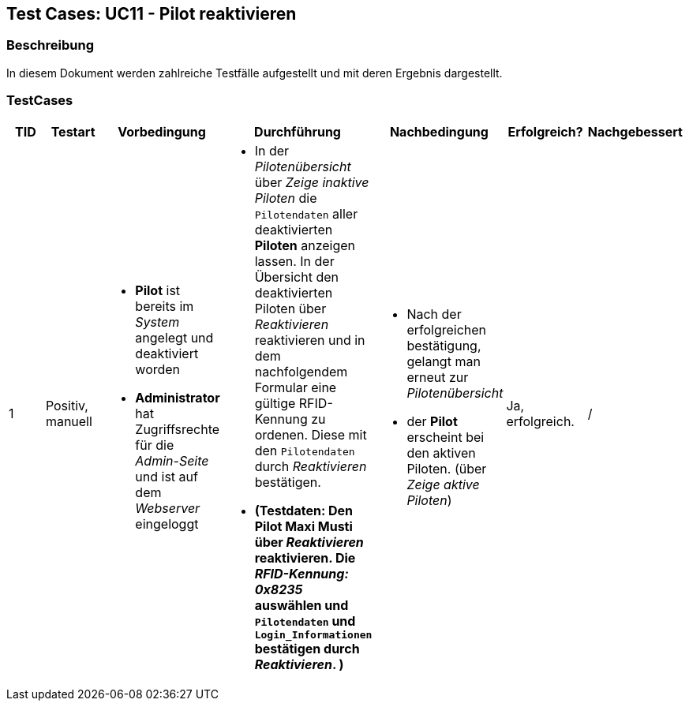 == Test Cases: UC11 - Pilot reaktivieren
// Platzhalter für weitere Dokumenten-Attribute


=== Beschreibung

In diesem Dokument werden zahlreiche Testfälle aufgestellt und mit deren Ergebnis dargestellt.

=== TestCases

[%header, cols=7*]
|===
|TID
|Testart
|Vorbedingung
|Durchführung
|Nachbedingung
|Erfolgreich?
|Nachgebessert

|1
|Positiv, manuell
a|* *Pilot* ist bereits im _System_ angelegt und deaktiviert worden
* *Administrator* hat Zugriffsrechte für die _Admin-Seite_ und ist auf dem _Webserver_ eingeloggt
a|* In der _Pilotenübersicht_ über _Zeige inaktive Piloten_ die `Pilotendaten` aller deaktivierten *Piloten* anzeigen lassen.
In der Übersicht den  
deaktivierten Piloten über _Reaktivieren_ reaktivieren und in dem nachfolgendem Formular eine gültige RFID-Kennung zu ordenen. 
Diese mit den `Pilotendaten` durch _Reaktivieren_ bestätigen.
* *(Testdaten: Den Pilot Maxi Musti über _Reaktivieren_ reaktivieren. Die _RFID-Kennung: 0x8235_ auswählen und `Pilotendaten` und `Login_Informationen` bestätigen durch _Reaktivieren_. )*
a|* Nach der erfolgreichen bestätigung, gelangt man erneut zur _Pilotenübersicht_
* der *Pilot* erscheint bei den aktiven Piloten. (über _Zeige aktive Piloten_)
| Ja, erfolgreich.
| /

|===